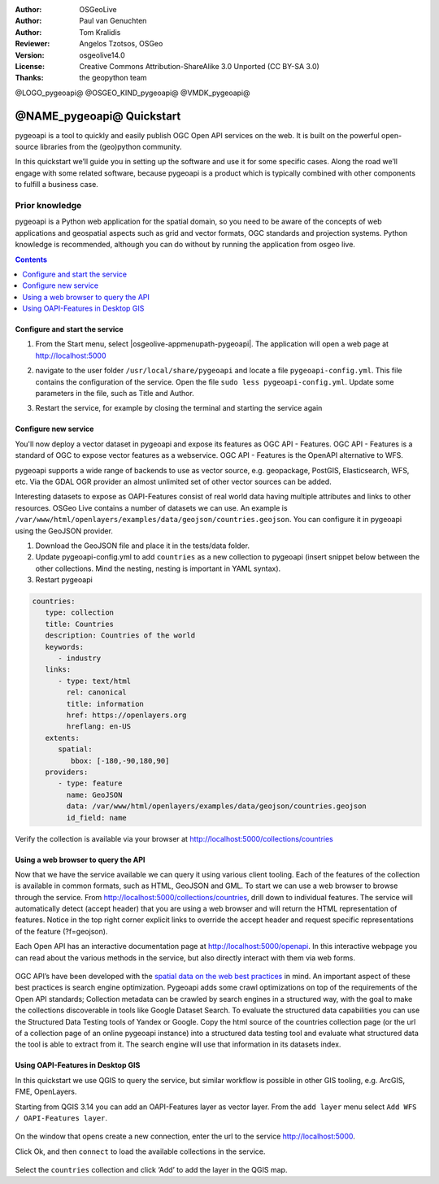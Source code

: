 :Author: OSGeoLive
:Author: Paul van Genuchten
:Author: Tom Kralidis
:Reviewer: Angelos Tzotsos, OSGeo
:Version: osgeolive14.0
:License: Creative Commons Attribution-ShareAlike 3.0 Unported  (CC BY-SA 3.0)
:Thanks: the geopython team

@LOGO_pygeoapi@
@OSGEO_KIND_pygeoapi@
@VMDK_pygeoapi@



********************************************************************************
@NAME_pygeoapi@ Quickstart
********************************************************************************

pygeoapi is a tool to quickly and easily publish OGC Open API services on the web. It is built on the powerful open-source libraries from the (geo)python community.

In this quickstart we’ll guide you in setting up the software and use it for some specific cases. Along the road we’ll engage with some related software, because pygeoapi is a product which is typically combined with other components to fulfill a business case.
 
Prior knowledge
------------------------------------------------------

pygeoapi is a Python web application for the spatial domain, so you need to be aware of the concepts of web applications and geospatial aspects such as grid and vector formats, OGC standards and projection systems. Python knowledge is recommended, although you can do without by running the application from osgeo live.

.. contents:: Contents
   :local:
  
Configure and start the service
================================================================================

#. From the Start menu, select |osgeolive-appmenupath-pygeoapi|. The application will open a web page at http://localhost:5000 

#. navigate to the user folder ``/usr/local/share/pygeoapi`` and locate a file ``pygeoapi-config.yml``. This file contains the configuration of the service. Open the file ``sudo less pygeoapi-config.yml``.  Update some parameters in the file, such as Title and Author.

#. Restart the service, for example by closing the terminal and starting the service again

   .. image:: /images/projects/pygeoapi/home.png
    :scale: 70 %

Configure new service
================================================================================

You'll now deploy a vector dataset in pygeoapi and expose its features as OGC API - Features. OGC API - Features is a standard of OGC to expose vector features as a webservice. OGC API - Features is the OpenAPI alternative to WFS.

pygeoapi supports a wide range of backends to use as vector source, e.g. geopackage, PostGIS, Elasticsearch, WFS, etc. Via the GDAL OGR provider an almost unlimited set of other vector sources can be added.
 
Interesting datasets to expose as OAPI-Features consist of real world data having multiple attributes and links to other resources. 
OSGeo Live contains a number of datasets we can use. An example is ``/var/www/html/openlayers/examples/data/geojson/countries.geojson``. 
You can configure it in pygeoapi using the GeoJSON provider.
 
#.  Download the GeoJSON file and place it in the tests/data folder.

#.  Update pygeoapi-config.yml to add ``countries`` as a new collection to pygeoapi (insert snippet below between the other collections. Mind the nesting, nesting is important in YAML syntax).

#.  Restart pygeoapi

.. code-block:: yaml

   countries:
      type: collection
      title: Countries
      description: Countries of the world
      keywords:
         - industry
      links:
         - type: text/html
           rel: canonical
           title: information
           href: https://openlayers.org
           hreflang: en-US
      extents:
         spatial:
            bbox: [-180,-90,180,90]
      providers:
         - type: feature
           name: GeoJSON
           data: /var/www/html/openlayers/examples/data/geojson/countries.geojson
           id_field: name

Verify the collection is available via your browser at http://localhost:5000/collections/countries

Using a web browser to query the API
=========================================================

Now that we have the service available we can query it using various client tooling.
Each of the features of the collection is available in common formats, such as HTML, GeoJSON and GML. To start we can use a web browser to browse through the service. From http://localhost:5000/collections/countries, drill down to individual features. The service will automatically detect (accept header) that you are using a web browser and will return the HTML representation of features. Notice in the top right corner explicit links to override the accept header and request specific representations of the feature (?f=geojson).
 
Each Open API has an interactive documentation page at  http://localhost:5000/openapi. In this interactive webpage you can read about the various methods in the service, but also directly interact with them via web forms.

   .. image:: /images/projects/pygeoapi/openapidoc.png
    :scale: 70 %

OGC API’s have been developed with the `spatial data on the web best practices <https://w3c.github.io/sdw/bp/#bp-summary>`_ in mind. An important aspect of these best practices is search engine optimization. Pygeoapi adds some crawl optimizations on top of the requirements of the Open API standards; Collection metadata can be crawled by search engines in a structured way, with the goal to make the collections discoverable in tools like Google Dataset Search. To evaluate the structured data capabilities you can use the Structured Data Testing tools of Yandex or Google. Copy the html source of the countries collection page (or the url of a collection page of an online pygeoapi instance) into a structured data testing tool and evaluate what structured data the tool is able to extract from it. The search engine will use that information in its datasets index.
 
Using OAPI-Features in Desktop GIS
=========================================================

In this quickstart we use QGIS to query the service, but similar workflow is possible in other GIS tooling, e.g. ArcGIS, FME, OpenLayers.
 
Starting from QGIS 3.14 you can add an OAPI-Features layer as vector layer. From the ``add layer`` menu select ``Add WFS / OAPI-Features layer``.

   .. image:: /images/projects/pygeoapi/qgis-wfs.png
    :scale: 70 %

On the window that opens create a new connection, enter the url to the service http://localhost:5000.

Click Ok, and then ``connect`` to load the available collections in the service.

   .. image:: /images/projects/pygeoapi/qgis-layers.png
    :scale: 70 %

Select the ``countries`` collection and click ‘Add’ to add the layer in the QGIS map.




